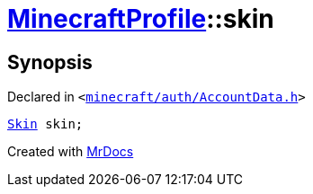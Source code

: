 [#MinecraftProfile-skin]
= xref:MinecraftProfile.adoc[MinecraftProfile]::skin
:relfileprefix: ../
:mrdocs:


== Synopsis

Declared in `&lt;https://github.com/PrismLauncher/PrismLauncher/blob/develop/minecraft/auth/AccountData.h#L85[minecraft&sol;auth&sol;AccountData&period;h]&gt;`

[source,cpp,subs="verbatim,replacements,macros,-callouts"]
----
xref:Skin.adoc[Skin] skin;
----



[.small]#Created with https://www.mrdocs.com[MrDocs]#
